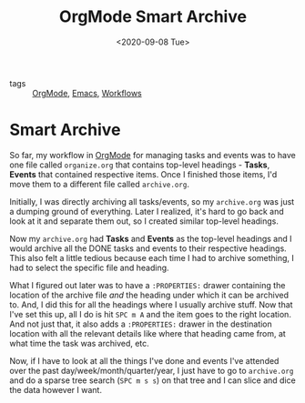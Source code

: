 #+title: OrgMode Smart Archive
#+DATE: <2020-09-08 Tue>
#+hugo_base_dir: /Users/rajath/bleh/hugo/github-pages/blog
#+hugo_section: knowledge

- tags :: [[file:orgmode.org][OrgMode]], [[file:emacs.org][Emacs]], [[file:workflows.org][Workflows]]

* Smart Archive
So far, my workflow in [[file:orgmode.org][OrgMode]] for managing tasks and events was to have one file called =organize.org= that contains top-level headings - *Tasks*, *Events* that contained respective items. Once I finished those items, I'd move them to a different file called =archive.org=.

Initially, I was directly archiving all tasks/events, so my =archive.org= was just a dumping ground of everything. Later I realized, it's hard to go back and look at it and separate them out, so I created similar top-level headings.

Now my =archive.org= had *Tasks* and *Events* as the top-level headings and I would archive all the DONE tasks and events to their respective headings. This also felt a little tedious because each time I had to archive something, I had to select the specific file and heading.

What I figured out later was to have a =:PROPERTIES:= drawer containing the location of the archive file /and/ the heading under which it can be archived to. And, I did this for all the headings where I usually archive stuff. Now that I've set this up, all I do is hit =SPC m A= and the item goes to the right location. And not just that, it also adds a =:PROPERTIES:= drawer in the destination location with all the relevant details like where that heading came from, at what time the task was archived, etc.

Now, if I have to look at all the things I've done and events I've attended over the past day/week/month/quarter/year, I just have to go to =archive.org= and do a sparse tree search (=SPC m s s=) on that tree and I can slice and dice the data however I want.

